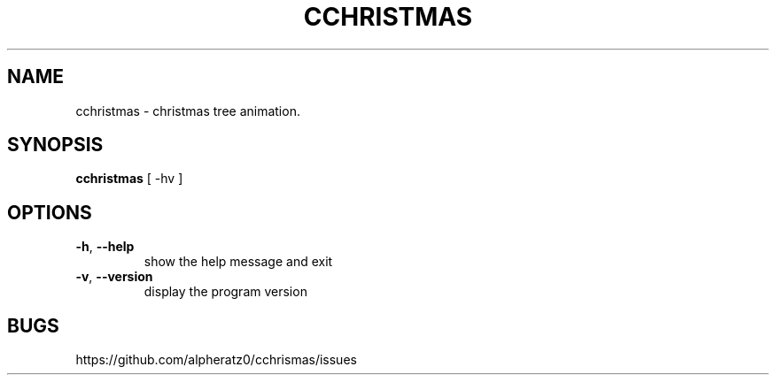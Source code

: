 .TH CCHRISTMAS 1 "April 03, 2022"
.SH NAME
cchristmas \- christmas tree animation.
.SH SYNOPSIS
\fBcchristmas\fP [ -hv ]
.SH OPTIONS
.TP
\fB\-h\fR, \fB\-\-help\fR
show the help message and exit
.TP
\fB\-v\fR, \fB\-\-version\fR
display the program version
.SH BUGS
https://github.com/alpheratz0/cchrismas/issues
